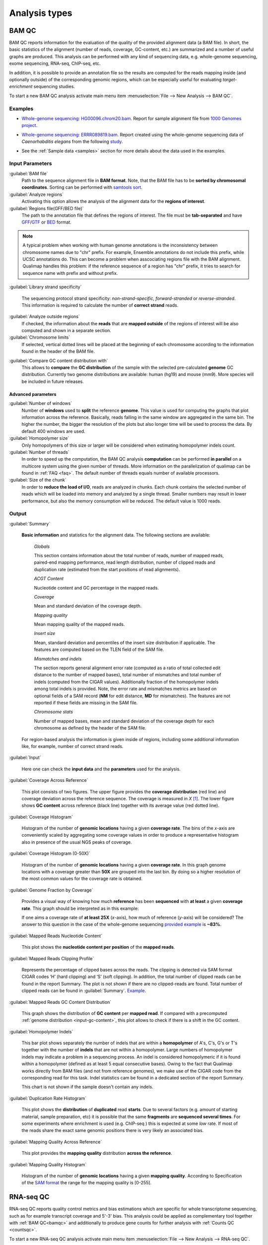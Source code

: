 .. _analysis-types:

Analysis types
==============

.. _bamqc:

BAM QC
------

BAM QC reports information for the evaluation of the quality of the provided alignment data (a BAM file). In short, the basic statistics of the alignment (number of reads, coverage, GC-content, etc.) are summarized and a number of useful graphs are produced. This analysis can be performed with any kind of sequencing data, e.g. whole-genome sequencing, exome sequencing, RNA-seq, ChIP-seq, etc.

In addition, it is possible to provide an annotation file so the results are computed for the reads mapping inside (and optionally outside) of the corresponding genomic regions, which can be especially useful for evaluating *target-enrichment* sequencing studies.

To start a new BAM QC analysis activate main menu item :menuselection:`File --> New Analysis --> BAM QC`.


Examples
^^^^^^^^

- `Whole-genome sequencing: HG00096.chrom20.bam <http://qualimap.bioinfo.cipf.es/samples/HG00096.chrom20_result/qualimapReport.html>`_. Report for sample alignment file from `1000 Genomes project <http://1000genomes.org>`_.
 
.. - Why is it no working?


 
- `Whole-genome sequencing: ERRR089819.bam <http://qualimap.bioinfo.cipf.es/samples/ERR089819_result/qualimapReport.html>`_. Report created using the whole-genome sequencing data of *Caenorhabditis elegans* from the following `study <http://trace.ncbi.nlm.nih.gov/Traces/sra/?study=ERP000975>`_.

.. !!FIX!!- `Whole-genome sequencing <http://qualimap.bioinfo.cipf.es/samples/plasm/qualimapReport.html>`_. Report created using the  whole-genome sequencing data of *Plasmodium falciparum* produced by *Wellcome Trust Sanger Institute*.
.. - `RNA-seq <http://qualimap.bioinfo.cipf.es/samples/plasm_RNASeq/qualimapReport.html>`_. Report created using the RNA-seq data of *Plasmodium falciparum* produced by *Wellcome Trust Sanger Institute* as well as the provided gene annotations. Information for reads mapped outside the genes was also produced (report `here <plasmodium_RNA-seq/qualimapReportOutsideOfRegions.html>`_).

- See the :ref:`Sample data <samples>` section for more details about the data used in the examples.


Input Parameters
^^^^^^^^^^^^^^^^

:guilabel:`BAM file` 
  Path to the sequence alignment file in **BAM format**. Note, that the BAM file has to be **sorted by chromosomal coordinates**. Sorting can be performed with `samtools sort <http://samtools.sourceforge.net/>`_.

:guilabel:`Analyze regions` 
  Activating this option allows the analysis of the alignment data for the **regions of interest**. 

:guilabel:`Regions file(GFF/BED file)` 
  The path to the annotation file that defines the regions of interest. The file must be **tab-separated** and have `GFF <http://genome.ucsc.edu/FAQ/FAQformat.html#format3>`_/`GTF <http://genome.ucsc.edu/FAQ/FAQformat.html#format4>`_  or `BED <http://genome.ucsc.edu/FAQ/FAQformat.html# format1>`_ format.

.. note:: A typical problem when working with human genome annotations is the inconsistency between chromosome names due to "chr" prefix. For example, Ensemble annotations do not include this prefix, while UCSC annotations do. This can become a problem when asscociating regions file with the BAM alignment. Qualimap handles this problem: if the reference sequence of a region has "chr" prefix, it tries to search for sequence name with prefix and without prefix.

:guilabel:`Library strand specificity`

  The sequencing protocol strand specificity: *non-strand-specific*, *forward-stranded* or *reverse-stranded*. This information is required to calculate the number of **correct strand** reads.

:guilabel:`Analyze outside regions` 
  If checked, the information about the **reads** that are **mapped outside** of the regions of interest will be also computed and shown in a separate section.

:guilabel:`Chromosome limits` 
  If selected, vertical dotted lines will be placed at the beginning of each chromosome according to the information found in the header of the BAM file.

.. _input-gc-content:

:guilabel:`Compare GC content distribution with` 
  This allows to **compare** the **GC distribution** of the sample with the selected pre-calculated **genome** GC distribution. Currently two genome distributions are available: human (hg19) and mouse (mm9). More species will be included in future releases.

Advanced parameters
"""""""""""""""""""

:guilabel:`Number of windows`
  Number of **windows** used to **split** the reference **genome**. This value is used for computing the graphs that plot information across the reference. Basically, reads falling in the same window are aggregated in the same bin. The higher the number, the bigger the resolution of the plots but also longer time will be used to process the data. By default 400 windows are used.

:guilabel:`Homopolymer size`
  Only homopolymers of this size or larger will be considered when estimating homopolymer indels count. 

:guilabel:`Number of threads`
  In order to speed up the computation, the BAM QC analysis **computation** can be performed **in parallel** on a multicore system using the given number of threads. More information on the parallelization of qualimap can be found in :ref:`FAQ <faq>`. The default number of threads equals number of available processors.

:guilabel:`Size of the chunk`
  In order to **reduce the load of I/O**, reads are analyzed in chunks. Each chunk contains the selected number of reads which will be loaded into memory and analyzed by a single thread. Smaller numbers may result in lower performance, but also the memory consumption will be reduced. The default value is 1000 reads.


Output
^^^^^^

:guilabel:`Summary` 

  **Basic information** and statistics for the alignment data. The following sections are available:
  
    *Globals* 
  
    This section contains information about the total number of reads, number of mapped reads, paired-end mapping performance, read length distribution, number of clipped reads and duplication rate (estimated from the start positions of read alignments).
    
    *ACGT Content* 
  
    Nucleotide content and GC percentage in the mapped reads.
     
    *Coverage* 
   
    Mean and standard deviation of the coverage depth.    
    
    *Mapping quality* 
    
    Mean mapping quality of the mapped reads.
    
    *Insert size* 

    Mean, standard deviation and percentiles of the insert size distribution if applicable. The features are computed based on the TLEN field of the SAM file.    
    
    *Mismatches and indels* 

    The section reports general alignment error rate (computed as a ratio of total collected edit distance to the number of mapped bases), total number of mismatches and total number of indels (computed from the CIGAR values). Additionally fraction of the homopolymer indels among total indels is provided. Note, the error rate and mismatches metrics are based on optional fields of a SAM record (**NM** for edit distance, **MD** for mismatches). The features are not reported if these fields are missing in the SAM file.
    
    *Chromosome stats* 

    Number of mapped bases, mean and standard deviation of the coverage depth for each chromosome as defined by the header of the SAM file.
  
  For region-based analysis the information is given inside of regions, including some additional information like, for example, number of correct strand reads.

:guilabel:`Input` 

  Here one can check the **input data** and the **parameters** used for the analysis.

:guilabel:`Coverage Across Reference`

  This plot consists of two figures. The upper figure provides the **coverage distribution** (red line) and coverage deviation across the reference sequence. The coverage is measured in *X* [#X]_. The lower figure shows **GC content** across reference (black line) together with its average value (red dotted line).

:guilabel:`Coverage Histogram` 

  Histogram of the number of **genomic locations** having a given **coverage rate**. The bins of the *x*-axis are conveniently scaled by aggregating some coverage values in order to produce a representative histogram also in presence of the usual NGS peaks of coverage.

:guilabel:`Coverage Histogram (0-50X)` 

   Histogram of the number of **genomic locations** having a given **coverage rate**. In this graph genome locations with a coverage greater than **50X** are grouped into the last bin. By doing so a higher resolution of the most common values for the coverage rate is obtained.

:guilabel:`Genome Fraction by Coverage`

  Provides a visual way of knowing how much **reference** has been **sequenced** with **at least** a given **coverage rate**. This graph should be interpreted as in this example:

  If one aims a coverage rate of **at least 25X** (*x*-axis), how much of reference (*y*-axis) will be considered? The answer to this question in the case of the whole-genome sequencing `provided example <http://qualimap.bioinfo.cipf.es/samples/ERR089819_result/qualimapReport.html#genome_coverage_quotes.png>`_ is **~83%**.

:guilabel:`Mapped Reads Nucleotide Content` 

  This plot shows the **nucleotide content per position** of the **mapped reads**.

:guilabel:`Mapped Reads Clipping Profile`

  Represents the percentage of clipped bases across the reads. The clipping is detected via SAM format CIGAR codes ‘H’ (hard clipping) and ‘S’ (soft clipping). In addition, the total number of clipped reads can be found in the report Summary. The plot is not shown if there are no clipped-reads are found. Total number of clipped reads can be found in :guilabel:`Summary`. `Example <http://qualimap.bioinfo.cipf.es/samples/HG00096.chrom20_result/qualimapReport.html#genome_reads_clipping_profile.png>`_.

:guilabel:`Mapped Reads GC Content Distribution` 

  This graph shows the distribution of **GC content** per **mapped read**. If compared with a precomputed :ref:`genome distribution <input-gc-content>`, this plot allows to check if there is a shift in the GC content. 

:guilabel:`Homopolymer Indels`

  This bar plot shows separately the number of indels that are within a **homopolymer** of A's, C's, G's or T's together with the number of **indels** that are not within a homopolymer. Large numbers of homopolymer indels may indicate a problem in a sequencing process. An indel is considered homopolymeric if it is found within a homopolymer (defined as at least 5 equal consecutive bases). Owing to the fact that Qualimap works directly from BAM files (and not from reference genomes), we make use of the CIGAR code from the corresponding read for this task. 
  Indel statistics cam be found in a dedicated section of the report Summary.

  This chart is not shown if the sample doesn't contain any indels.


:guilabel:`Duplication Rate Histogram` 

  This plot shows the **distribution** of **duplicated** read **starts**. Due to several factors (e.g. amount of starting material, sample preparation, etc) it is possible that the same **fragments** are **sequenced several times**. For some experiments where enrichment is used (e.g. ChIP-seq ) this is expected at some *low* rate. If most of the reads share the exact same genomic positions there is very likely an associated bias.  

:guilabel:`Mapping Quality Across Reference` 

  This plot provides the **mapping quality** distribution **across the reference**.

:guilabel:`Mapping Quality Histogram` 

  Histogram of the number of **genomic locations** having a given **mapping quality**. According to Specification of the `SAM format <http://samtools.sourceforge.net/SAM1.pdf>`_ the range for the mapping quality is [0-255].

.. _rnaseqqc:

RNA-seq QC
----------

RNA-seq QC reports quality control metrics and bias estimations which are specific for whole transcriptome sequencing, such as for example transcript coverage and 5'-3' bias. This analysis could be applied as complementary tool together with :ref:`BAM QC<bamqc>` and additionally to produce gene counts for further analysis with :ref:`Counts QC <countsqc>`.

To start a new RNA-seq QC analysis activate main menu item :menuselection:`File --> New Analysis --> RNA-seq QC`.

Examples
^^^^^^^^

TODO: Marioni BAM and GTF

- `RNA-seq QC report <http://qualimap.bioinfo.cipf.es/samples/rnaseqqc_results/qualimapReport.html>`_. This report was produced using the RNA-seq alignment of *Homo sapiens* kidney sample [Marioni]_ and Ensembl v.64 GTF file.
- These data can be downloaded from :ref:`here <annotation-files>`.

Input parameters
^^^^^^^^^^^^^^^^
 

:guilabel:`BAM file`
  Path to the sequence alignment file in **BAM** format, produced by a splicing-aware aligner similar to `Tophat <http://tophat.cbcb.umd.edu>`_. 

:guilabel:`GTF file`
  Genomic annotations in Ensembl **GTF** format. The corresponding annotations can be downloaded from the `Ensembl website <www.ensembl.org/downloads.html>`_.

.. note:: Only annotations in GTF format are supported for this analysis mode. GTF annotations allow to reconstruct the exon structure of transcripts to compute the coverage. For simple region-based analysis please use BAM QC. 

:guilabel:`Library protocol`
  The strand-specficity of the sequencing library. By default non-strand specific library is assumed.

:guilabel:`Output counts`
  If checked, the gene counts will be saved to a specified file. 

:guilabel:`Path to counts`
  Path to the output file with the computed counts.




Output
^^^^^^

:guilabel:`Summary`

  The summary contains the following sections:

    *Read counts* 

    The assignment of read counts per-category: mapped to genes, ambiguous, without any feature etc.   
   
    *5'-3' bias* 

    The ratios between mean coverage at the 5' region, 3' region and whole transcript.
   
:guilabel:`Input`

  Here one can check the **input data*** and the **parameters*** used for the analysis.

:guilabel:`Transcript coverage`

  The plot shows mean coverage profile of the transcripts.



.. _countsqc:

Counts QC
---------

In **RNA-seq** experiments, the reads are usually **first mapped** to a reference genome. It is assumed that if the **number of reads** mapping to a certain biological feature of interest (gene, transcript, exon, ...) is sufficient, it can be used as an **estimation** of the **abundance** of that feature in the sample and interpreted as the quantification of the **expression level** of the corresponding region.

These **count data** can be utilized for example to assess differential expression between two or more experimental conditions. Before assesing differential expression analysis, researchers should be aware of some potential **limitations** of RNA-seq data, as for example: Has the **saturation** been reached or more features could be detected by increasing the sequencing depth? Which **type of features** are being detected in the experiment? How good is the **quantification** of expression in the sample? All of these questions are answered by interpreting the plots generated by Qualimap.

For assesing this analysis just activate from the main menu :menuselection:`File --> New Analysis --> Counts QC`. 

.. note::

    If count data need to be generated, one can use the provided tool :ref:`compute-counts`.

.. note::

   For this option to work, the **R** language must be **installed** along with the R package **optparse** (both are freely available from http://cran.r-project.org/).

Example
^^^^^^^

- `RNA-seq count data <http://qualimap.bioinfo.cipf.es/samples/counts_result/qualimapReport.html>`_. This report was produced using the counts from the RNA-seq of *Homo sapiens* kidney and liver samples [Marioni]_.
- These counts can be downloaded from :ref:`here <counts-samples>` or generated using the :ref:`compute-counts` tool.

Input Parameters
^^^^^^^^^^^^^^^^

:guilabel:`First sample (counts)` 

  File containing the count data from the sample. This must be a **two-column** **tab-delimited** text file, with the feature IDs in the first column and the number of counts in the second column. This file must not contain header nor column names. See :ref:`counts-samples` for examples

:guilabel:`First sample name`
 
  Name for the first sample that will be used as legend in the plots.

:guilabel:`Second sample (counts)`

  **Optional**. If a second sample is available, this file should contain the same information as in :guilabel:`First sample` for the second sample, i.e. the same feature IDs (first column) and the corresponding number of counts (second column). Mark the :guilabel:`Compare with other sample` checkbox to enable this option.

:guilabel:`Second sample name`

  Name for the second sample that will be used as legend in the plots.

:guilabel:`Count threshold`

  In order to **remove** the influence of **spurious reads**, a feature is considered as detected if its corresponding number of counts is **greater than this threshold**. By default, the theshold value is set to 5 counts, meaning that features having less than 5 counts will not be taken into account.

:guilabel:`Group File`

  **Optional**. File containing a classification of the features of the count files. It must be a **two columns** **tab-delimited** text file, with the features names or IDs in the first column and the group (e.g. the biotype from Ensembl database) in the second column (see `human.64.genes.biotypes <http://qualimap.bioinfo.cipf.es/samples/counts/human.64.genes.biotypes>`_ for an example). Again, the file must not contain any header or column names. If this file is provided, specific plots for each defined group are generated. Please, make sure that the **features IDs** on this file are the same in the **count files**.

:guilabel:`Species`

   **Optional**. For convinience, Qualimap provides the `Ensembl <http://www.ensembl.org/>`_ biotype classification [#biomart]_ for certain species (currently *Human* and  *Mouse*). In order to use these annotations, **Ensembl Gene IDs** should be used as the feature IDs on the **count files** (e.g. ENSG00000251282). If so, mark the box to enable this option and select the corresponding species. More annotations and species will be made available in future releases.

Output
^^^^^^

Global Plots
""""""""""""

:guilabel:`Global Saturation`

  This plot provides information about the level of saturation in the sample, so it helps the user to decide if more sequencing is needed or if no many more features will detected when increasing the number of reads. These are some tips for the interpretation of the plot: 
  
  * The increasing sequencing depth of the sample is represented at the *x*-axis. The maximum value is the real sequencing depth of the sample(s). Smaller sequencing depths correspond to samples randomly generated from the original sample(s).
  *  The curves are associated to the left *y*-axis. They represent the number of detected features at each of the sequencing depths in the *x*-axis. By "detected features" we refer to features with more than k counts, where k is the *Count threshold* selected by the user.
  * The bars are associated to the right *y*-axis. They represent the number of newly detected features when increasing the sequencing depth in one million reads at each sequencing depth value.
  
  An example for this plot can be seen `here <http://qualimap.bioinfo.cipf.es/samples/counts_result/qualimapReport.html#GlobalSaturation.png>`_. 

  When a **Group File** is **provided** by the user or chosen from those supplied by Qualimap, a series of **plots** are **additionally generated**:

:guilabel:`Samples Correlation`

  When two samples are provided, this plot determines the **correlation level** between both samples. Due to the often wide range of expression data (counts), a log2-transformation is applied in order to improve the graphical representation. Features not detected in any of the two samples are removed for this analysis. To avoid infinite values in the case of genes with 0 counts in one of the samples, log2(expression + 1) is used.  Thus, sample 1 is depicted in X-axis and sample 2 in Y-axis.
  The colors of the plot should be interpreted as a map. The blue color is the level of the sea and the white color the top of the mountain. Hence, the higher you are over the sea level, the more genes you have in that range of X-Y values.
  In addition, the title of the plot includes the **Pearson's correlation coefficient**, which indicates if both samples present a linear relationship.

  

:guilabel:`Detection Per Class`

  This barplot allows the user to know which kind of features are being detected his sample(s). The *x*-axis shows all the groups included in the :guilabel:`Group File` (or the biotypes supplied by Qualimap). The grey bars are the percentage of features of each group within the reference genome (or transcriptome, etc.). The striped color bars are the percentages of features of each group detected in the sample with regard to the genome. The solid color bars are the percentages that each group represents in the total detected features in the sample.

:guilabel:`Counts Per Class`

  A boxplot per each group describes the counts distribution for the detected features in that group.

Individual Group Plots
""""""""""""""""""""""

:guilabel:`Saturation per group`

 For each group, a saturation plot is generated like the one described in :guilabel:`Global Saturation`.

:guilabel:`Counts & Sequencing Depth`

  For each group, a plot is generated containing a boxplot with the distribution of counts at each sequencing depth. The *x*-axis shows the increasing sequencing depths of randomly generated samples from the original one till the true sequencing depth is reached. This plot allows the user to see how the increase of sequencing depth is changing the expression level quantification. 

.. [#X] Example for the meaning of *X*: If one genomic region has a coverage of 10X, it means that, on average, 10 different reads are mapped to each nucleotide of the region.

.. [#biomart] Downloaded from `Biomart v.61 <http://feb2011.archive.ensembl.org/biomart/martview>`_. 

.. [Marioni] Marioni JC et al, "RNA-seq: An assessment of technical reproducibility and comparison with gene expression arrays". Genome Res. 2008. 18: 1509-1517.
